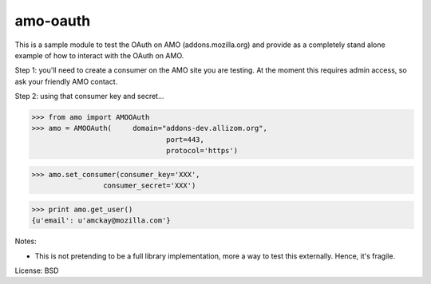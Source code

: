 amo-oauth
=======================

This is a sample module to test the OAuth on AMO (addons.mozilla.org)
and provide as a completely stand alone example of how to interact with the
OAuth on AMO.

Step 1: you'll need to create a consumer on the AMO site you are testing. At
the moment this requires admin access, so ask your friendly AMO contact.

Step 2: using that consumer key and secret...

>>> from amo import AMOOAuth
>>> amo = AMOOAuth(	domain="addons-dev.allizom.org", 
				port=443, 
				protocol='https')

>>> amo.set_consumer(consumer_key='XXX',
                 consumer_secret='XXX')

>>> print amo.get_user()
{u'email': u'amckay@mozilla.com'}

Notes:

- This is not pretending to be a full library implementation, more a way to
  test this externally. Hence, it's fragile.

License: BSD
